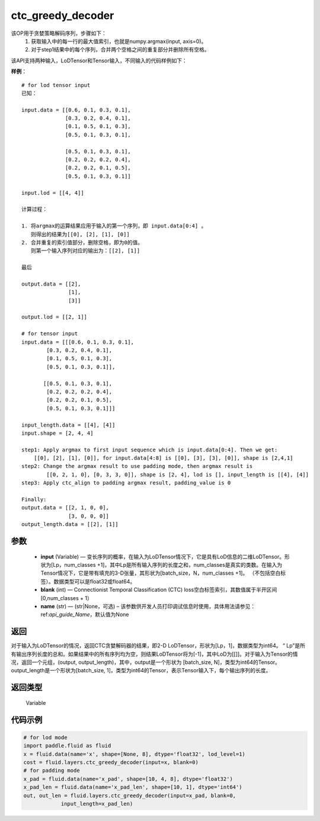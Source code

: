 .. _cn_api_fluid_layers_ctc_greedy_decoder:

ctc_greedy_decoder
-------------------------------

.. py:function:: paddle.fluid.layers.ctc_greedy_decoder(input, blank, name=None)





该OP用于贪婪策略解码序列，步骤如下：
    1. 获取输入中的每一行的最大值索引，也就是numpy.argmax(input, axis=0)。
    2. 对于step1结果中的每个序列，合并两个空格之间的重复部分并删除所有空格。

该API支持两种输入，LoDTensor和Tensor输入，不同输入的代码样例如下：

**样例**：

::

        # for lod tensor input 
        已知：

        input.data = [[0.6, 0.1, 0.3, 0.1],
                      [0.3, 0.2, 0.4, 0.1],
                      [0.1, 0.5, 0.1, 0.3],
                      [0.5, 0.1, 0.3, 0.1],

                      [0.5, 0.1, 0.3, 0.1],
                      [0.2, 0.2, 0.2, 0.4],
                      [0.2, 0.2, 0.1, 0.5],
                      [0.5, 0.1, 0.3, 0.1]]

        input.lod = [[4, 4]]

        计算过程：

        1. 将argmax的运算结果应用于输入的第一个序列，即 input.data[0:4] 。
           则得出的结果为[[0], [2], [1], [0]]
        2. 合并重复的索引值部分，删除空格，即为0的值。
           则第一个输入序列对应的输出为：[[2], [1]]

        最后

        output.data = [[2],
                       [1],
                       [3]]

        output.lod = [[2, 1]]

        # for tensor input
        input.data = [[[0.6, 0.1, 0.3, 0.1],
                [0.3, 0.2, 0.4, 0.1],
                [0.1, 0.5, 0.1, 0.3],
                [0.5, 0.1, 0.3, 0.1]],

               [[0.5, 0.1, 0.3, 0.1],
                [0.2, 0.2, 0.2, 0.4],
                [0.2, 0.2, 0.1, 0.5],
                [0.5, 0.1, 0.3, 0.1]]]

        input_length.data = [[4], [4]]
        input.shape = [2, 4, 4]

        step1: Apply argmax to first input sequence which is input.data[0:4]. Then we get:
            [[0], [2], [1], [0]], for input.data[4:8] is [[0], [3], [3], [0]], shape is [2,4,1]
        step2: Change the argmax result to use padding mode, then argmax result is
                [[0, 2, 1, 0], [0, 3, 3, 0]], shape is [2, 4], lod is [], input_length is [[4], [4]]
        step3: Apply ctc_align to padding argmax result, padding_value is 0

        Finally:
        output.data = [[2, 1, 0, 0],
                       [3, 0, 0, 0]]
        output_length.data = [[2], [1]]


参数
::::::::::::

        - **input** (Variable) — 变长序列的概率，在输入为LoDTensor情况下，它是具有LoD信息的二维LoDTensor。形状为[Lp，num_classes +1]，其中Lp是所有输入序列的长度之和，num_classes是真实的类数。在输入为Tensor情况下，它是带有填充的3-D张量，其形状为[batch_size，N，num_classes +1]。 （不包括空白标签）。数据类型可以是float32或float64。
        - **blank** (int) — Connectionist Temporal Classification (CTC) loss空白标签索引，其数值属于半开区间[0,num_classes + 1）
        - **name** (str) — (str|None，可选) – 该参数供开发人员打印调试信息时使用，具体用法请参见：ref:`api_guide_Name`，默认值为None

返回
::::::::::::
对于输入为LoDTensor的情况，返回CTC贪婪解码器的结果，即2-D LoDTensor，形状为[Lp，1]，数据类型为int64。 “ Lp”是所有输出序列长度的总和。如果结果中的所有序列均为空，则结果LoDTensor将为[-1]，其中LoD为[[]]。对于输入为Tensor的情况，返回一个元组，(output, output_length)，其中，output是一个形状为 [batch_size, N]，类型为int64的Tensor。output_length是一个形状为[batch_size, 1]，类型为int64的Tensor，表示Tensor输入下，每个输出序列的长度。

返回类型
::::::::::::
 Variable


代码示例
::::::::::::

..  code-block:: python

    # for lod mode
    import paddle.fluid as fluid
    x = fluid.data(name='x', shape=[None, 8], dtype='float32', lod_level=1)
    cost = fluid.layers.ctc_greedy_decoder(input=x, blank=0)
    # for padding mode
    x_pad = fluid.data(name='x_pad', shape=[10, 4, 8], dtype='float32')
    x_pad_len = fluid.data(name='x_pad_len', shape=[10, 1], dtype='int64')
    out, out_len = fluid.layers.ctc_greedy_decoder(input=x_pad, blank=0,
                input_length=x_pad_len)





